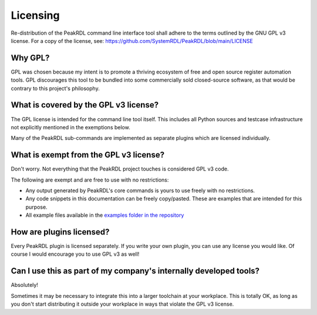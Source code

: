 Licensing
=========

Re-distribution of the PeakRDL command line interface tool shall adhere to the
terms outlined by the GNU GPL v3 license. For a copy of the license, see:
https://github.com/SystemRDL/PeakRDL/blob/main/LICENSE


Why GPL?
--------
GPL was chosen because my intent is to promote a thriving ecosystem of free and
open source register automation tools. GPL discourages this tool to be bundled
into some commercially sold closed-source software, as that would be contrary to
this project's philosophy.


What is covered by the GPL v3 license?
--------------------------------------
The GPL license is intended for the command line tool itself. This includes all
Python sources and testcase infrastructure not explicitly mentioned in the
exemptions below.

Many of the PeakRDL sub-commands are implemented as separate plugins which are
licensed individually.


What is exempt from the GPL v3 license?
---------------------------------------
Don't worry. Not everything that the PeakRDL project touches is considered
GPL v3 code.

The following are exempt and are free to use with no restrictions:

*   Any output generated by PeakRDL's core commands is yours to use freely with no restrictions.
*   Any code snippets in this documentation can be freely copy/pasted. These are
    examples that are intended for this purpose.
*   All example files available in the `examples folder in the repository <https://github.com/SystemRDL/PeakRDL/tree/main/examples>`_


How are plugins licensed?
-------------------------
Every PeakRDL plugin is licensed separately. If you write your own plugin, you
can use any license you would like. Of course I would encourage you to use
GPL v3 as well!


Can I use this as part of my company's internally developed tools?
------------------------------------------------------------------
Absolutely!

Sometimes it may be necessary to integrate this into a larger toolchain at your
workplace. This is totally OK, as long as you don't start distributing it
outside your workplace in ways that violate the GPL v3 license.
